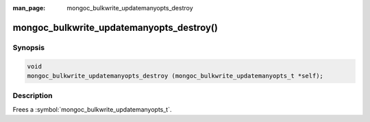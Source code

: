 :man_page: mongoc_bulkwrite_updatemanyopts_destroy

mongoc_bulkwrite_updatemanyopts_destroy()
=========================================

Synopsis
--------

.. code-block:: c

   void
   mongoc_bulkwrite_updatemanyopts_destroy (mongoc_bulkwrite_updatemanyopts_t *self);

Description
-----------

Frees a :symbol:`mongoc_bulkwrite_updatemanyopts_t`.

